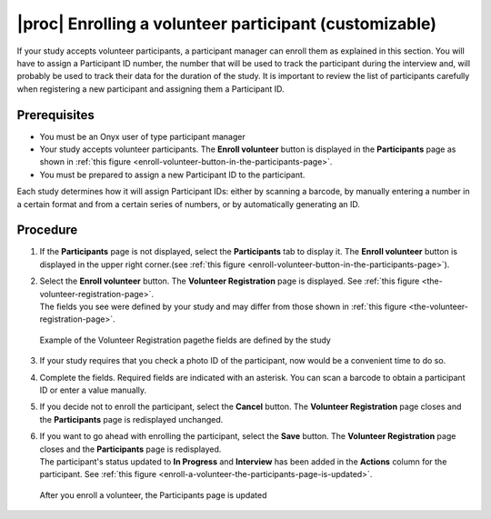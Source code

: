 |proc| Enrolling a volunteer participant (customizable)
=======================================================
If your study accepts volunteer participants, a participant manager can enroll them as explained in this section.
You will have to assign a Participant ID number, the number that will be used to track the participant during the interview and, will probably be used to track their data for the duration of the study.
It is important to review the list of participants carefully when registering a new participant and assigning them a Participant ID.

Prerequisites
-------------
* You must be an Onyx user of type participant manager
* Your study accepts volunteer participants. The **Enroll volunteer** button is displayed in the **Participants** page as shown in :ref:`this figure <enroll-volunteer-button-in-the-participants-page>`.
* You must be prepared to assign a new Participant ID to the participant.

Each study determines how it will assign Participant IDs: either by scanning a barcode, by manually entering a number in a certain format and from a certain series of numbers, or by automatically generating an ID.

Procedure
---------
#. If the **Participants** page is not displayed, select the **Participants** tab to display it. The **Enroll volunteer** button is displayed in the upper right corner.(see :ref:`this figure <enroll-volunteer-button-in-the-participants-page>`).
#. | Select the **Enroll volunteer** button. The **Volunteer Registration** page is displayed. See :ref:`this figure <the-volunteer-registration-page>`.
   | The fields you see were defined by your study and may differ from those shown in :ref:`this figure <the-volunteer-registration-page>`.

   .. _the-volunteer-registration-page:

   .. figure:: /images/volunteerRegistrationPage.png
      :align: center
      :alt: Example of the Volunteer Registration pagethe fields are defined by the study

      Example of the Volunteer Registration pagethe fields are defined by the study
#. If your study requires that you check a photo ID of the participant, now would be a convenient time to do so.
#. Complete the fields. Required fields are indicated with an asterisk. You can scan a barcode to obtain a participant ID or enter a value manually.
#. If you decide not to enroll the participant, select the **Cancel** button. The **Volunteer Registration** page closes and the **Participants** page is redisplayed unchanged.
#. | If you want to go ahead with enrolling the participant, select the **Save** button. The **Volunteer Registration** page closes and the **Participants** page is redisplayed.
   | The participant's status updated to **In Progress** and **Interview** has been added in the **Actions** column for the participant. See :ref:`this figure <enroll-a-volunteer-the-participants-page-is-updated>`.

   .. _enroll-a-volunteer-the-participants-page-is-updated:

   .. figure:: /images/EnrollAVolunteerTheParticipantsPageIsUpdated.png
      :align: center
      :alt: After you enroll a volunteer, the Participants page is updated

      After you enroll a volunteer, the Participants page is updated